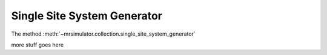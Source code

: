 .. _single_site_system_generator_documentation:

============================
Single Site System Generator
============================

The method :meth:`~mrsimulator.collection.single_site_system_generator`

more stuff goes here
